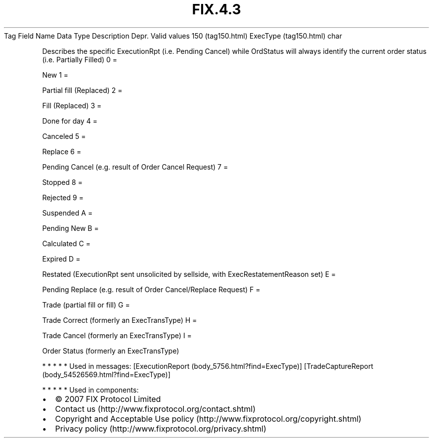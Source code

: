 .TH FIX.4.3 "" "" "Tag #150"
Tag
Field Name
Data Type
Description
Depr.
Valid values
150 (tag150.html)
ExecType (tag150.html)
char
.PP
Describes the specific ExecutionRpt (i.e. Pending Cancel) while
OrdStatus will always identify the current order status (i.e.
Partially Filled)
0
=
.PP
New
1
=
.PP
Partial fill (Replaced)
2
=
.PP
Fill (Replaced)
3
=
.PP
Done for day
4
=
.PP
Canceled
5
=
.PP
Replace
6
=
.PP
Pending Cancel (e.g. result of Order Cancel Request)
7
=
.PP
Stopped
8
=
.PP
Rejected
9
=
.PP
Suspended
A
=
.PP
Pending New
B
=
.PP
Calculated
C
=
.PP
Expired
D
=
.PP
Restated (ExecutionRpt sent unsolicited by sellside, with
ExecRestatementReason set)
E
=
.PP
Pending Replace (e.g. result of Order Cancel/Replace Request)
F
=
.PP
Trade (partial fill or fill)
G
=
.PP
Trade Correct (formerly an ExecTransType)
H
=
.PP
Trade Cancel (formerly an ExecTransType)
I
=
.PP
Order Status (formerly an ExecTransType)
.PP
   *   *   *   *   *
Used in messages:
[ExecutionReport (body_5756.html?find=ExecType)]
[TradeCaptureReport (body_54526569.html?find=ExecType)]
.PP
   *   *   *   *   *
Used in components:

.PD 0
.P
.PD

.PP
.PP
.IP \[bu] 2
© 2007 FIX Protocol Limited
.IP \[bu] 2
Contact us (http://www.fixprotocol.org/contact.shtml)
.IP \[bu] 2
Copyright and Acceptable Use policy (http://www.fixprotocol.org/copyright.shtml)
.IP \[bu] 2
Privacy policy (http://www.fixprotocol.org/privacy.shtml)

